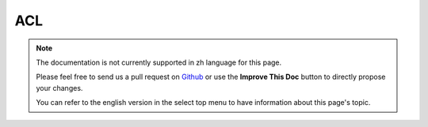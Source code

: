 ACL
###

.. php:class:: AclBehavior()

.. note::
    The documentation is not currently supported in zh language for this page.

    Please feel free to send us a pull request on
    `Github <https://github.com/cakephp/docs>`_ or use the **Improve This Doc**
    button to directly propose your changes.

    You can refer to the english version in the select top menu to have
    information about this page's topic.

.. meta::
    :title lang=zh: ACL
    :keywords lang=zh: group node,array type,root node,acl system,acl entry,parent child relationships,model reference,php class,aros,group id,aco,aro,user group,alias,fly
